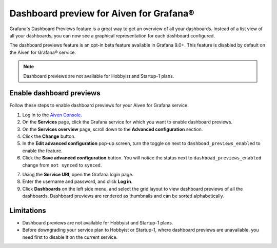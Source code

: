Dashboard preview for Aiven for Grafana®
========================================

Grafana's Dashboard Previews feature is a great way to get an overview of all your dashboards. Instead of a list view of all your dashboards, you can now see a graphical representation for each dashboard configured.

The dashboard previews feature is an opt-in beta feature available in Grafana 9.0+. This feature is disabled by default on the Aiven for Grafana® service. 

.. note:: 
    Dashboard previews are not available for Hobbyist and Startup-1 plans.

Enable dashboard previews
-------------------------

Follow these steps to enable dashboard previews for your Aiven for Grafana service:

1. Log in to the `Aiven Console <https://console.aiven.io/>`_.
2. On the **Services** page, click the Grafana service for which you want to enable dashboard previews. 
3. On the **Services overview** page, scroll down to the **Advanced configuration** section. 
4. Click the **Change** button.
5. In the **Edit advanced configuration** pop-up screen, turn the toggle on next to ``dashboad_previews_enabled`` to enable the feature. 
6. Click the **Save advanced configuration** button. You will notice the status next to ``dashboad_previews_enabled`` change from ``not synced`` to ``synced``. 

.. image:: /images/products/grafana/enable-dashboard-previews.png
    :alt: Enable dashboard previews in Advanced configuration

7. Using the **Service URI**, open the Grafana login page. 
8. Enter the username and password, and click **Log in**. 
9.  Click **Dashboards** on the left side menu, and select the grid layout to view dashboard previews of all the dashboards. Dashboard previews are rendered as thumbnails and can be sorted alphabetically. 

.. image:: /images/products/grafana/dashboard-previews-on-grafana.png
    :alt: Dashboard previews on Grafana

Limitations
-----------
* Dashboard previews are not available for Hobbyist and Startup-1 plans.
* Before downgrading your service plan to Hobbyist or Startup-1, where dashboard previews are unavailable, you need first to disable it on the current service. 

.. seealso::
    For more information on Dashboard previews, see `Grafana documentation <https://grafana.com/docs/grafana/latest/search/dashboard-previews/>`_. 
